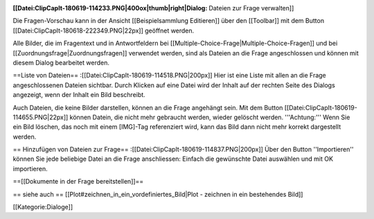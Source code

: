 :[[Datei:ClipCapIt-180619-114233.PNG|400ox|thumb|right|Dialog: Dateien zur Frage verwalten]]
Die Fragen-Vorschau kann in der Ansicht [[Beispielsammlung Editieren]] über den [[Toolbar]] mit dem Button [[Datei:ClipCapIt-180618-222349.PNG|22px]] geöffnet werden.


Alle Bilder, die im Fragentext und in Antwortfeldern bei [[Multiple-Choice-Frage|Multiple-Choice-Fragen]] und bei [[Zuordnungsfrage|Zuordnungsfragen]] verwendet werden, sind als Dateien an die Frage angeschlossen und können mit diesem Dialog bearbeitet werden.

==Liste von Dateien==
:[[Datei:ClipCapIt-180619-114518.PNG|200px]] 
Hier ist eine Liste mit allen an die Frage angeschlossenen Dateien sichtbar. 
Durch Klicken auf eine Datei wird der Inhalt auf der rechten Seite des Dialogs angezeigt, wenn der Inhalt ein Bild beschreibt.

Auch Dateien, die keine Bilder darstellen, können an die Frage angehängt sein. Mit dem Button [[Datei:ClipCapIt-180619-114655.PNG|22px]] können Datein, die nicht mehr gebraucht werden, wieder gelöscht werden. '''Achtung:''' Wenn Sie ein Bild löschen, das noch mit einem [IMG]-Tag referenziert wird, kann das Bild dann nicht mehr korrekt dargestellt werden.

== Hinzufügen von Dateien zur Frage==
:[[Datei:ClipCapIt-180619-114837.PNG|200px]]
Über den Button ''Importieren'' können Sie jede beliebige Datei an die Frage anschliessen: Einfach die gewünschte Datei auswählen und mit OK importieren.

==[[Dokumente in der Frage bereitstellen]]==

== siehe auch ==
[[Plot#zeichnen_in_ein_vordefiniertes_Bild|Plot - zeichnen in ein bestehendes Bild]]

[[Kategorie:Dialoge]]

